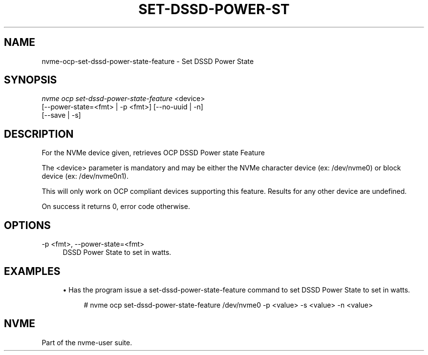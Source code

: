 '\" t
.\"     Title: set-dssd-power-state-feature
.\"    Author: [FIXME: author] [see http://www.docbook.org/tdg5/en/html/author]
.\" Generator: DocBook XSL Stylesheets vsnapshot <http://docbook.sf.net/>
.\"      Date: 07/25/2025
.\"    Manual: NVMe Manual
.\"    Source: NVMe
.\"  Language: English
.\"
.TH "SET\-DSSD\-POWER\-ST" "1" "07/25/2025" "NVMe" "NVMe Manual"
.\" -----------------------------------------------------------------
.\" * Define some portability stuff
.\" -----------------------------------------------------------------
.\" ~~~~~~~~~~~~~~~~~~~~~~~~~~~~~~~~~~~~~~~~~~~~~~~~~~~~~~~~~~~~~~~~~
.\" http://bugs.debian.org/507673
.\" http://lists.gnu.org/archive/html/groff/2009-02/msg00013.html
.\" ~~~~~~~~~~~~~~~~~~~~~~~~~~~~~~~~~~~~~~~~~~~~~~~~~~~~~~~~~~~~~~~~~
.ie \n(.g .ds Aq \(aq
.el       .ds Aq '
.\" -----------------------------------------------------------------
.\" * set default formatting
.\" -----------------------------------------------------------------
.\" disable hyphenation
.nh
.\" disable justification (adjust text to left margin only)
.ad l
.\" -----------------------------------------------------------------
.\" * MAIN CONTENT STARTS HERE *
.\" -----------------------------------------------------------------
.SH "NAME"
nvme-ocp-set-dssd-power-state-feature \- Set DSSD Power State
.SH "SYNOPSIS"
.sp
.nf
\fInvme ocp set\-dssd\-power\-state\-feature\fR <device>
                        [\-\-power\-state=<fmt> | \-p <fmt>] [\-\-no\-uuid | \-n]
                        [\-\-save | \-s]
.fi
.SH "DESCRIPTION"
.sp
For the NVMe device given, retrieves OCP DSSD Power state Feature
.sp
The <device> parameter is mandatory and may be either the NVMe character device (ex: /dev/nvme0) or block device (ex: /dev/nvme0n1)\&.
.sp
This will only work on OCP compliant devices supporting this feature\&. Results for any other device are undefined\&.
.sp
On success it returns 0, error code otherwise\&.
.SH "OPTIONS"
.PP
\-p <fmt>, \-\-power\-state=<fmt>
.RS 4
DSSD Power State to set in watts\&.
.RE
.SH "EXAMPLES"
.sp
.RS 4
.ie n \{\
\h'-04'\(bu\h'+03'\c
.\}
.el \{\
.sp -1
.IP \(bu 2.3
.\}
Has the program issue a set\-dssd\-power\-state\-feature command to set DSSD Power State to set in watts\&.
.sp
.if n \{\
.RS 4
.\}
.nf
# nvme ocp set\-dssd\-power\-state\-feature /dev/nvme0 \-p <value> \-s <value> \-n <value>
.fi
.if n \{\
.RE
.\}
.RE
.SH "NVME"
.sp
Part of the nvme\-user suite\&.
